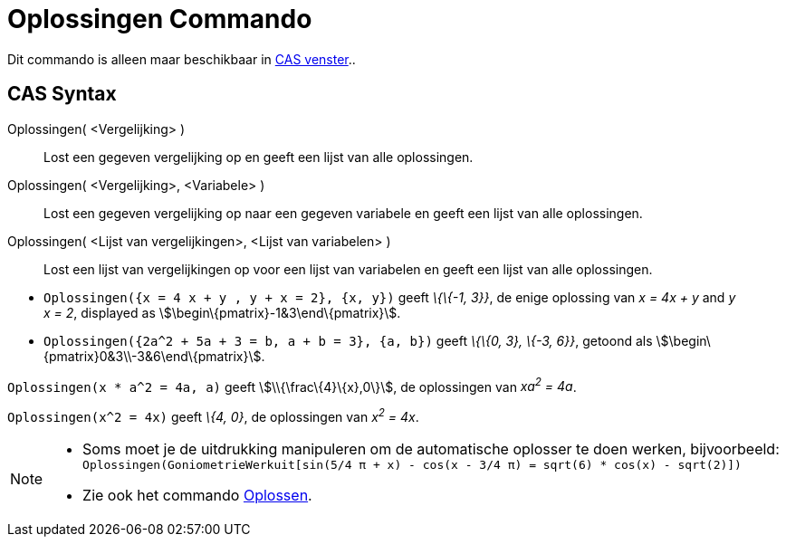 = Oplossingen Commando
:page-en: commands/Solutions_Command
ifdef::env-github[:imagesdir: /nl/modules/ROOT/assets/images]

Dit commando is alleen maar beschikbaar in xref:/CAS_venster.adoc[CAS venster]..

== CAS Syntax

Oplossingen( <Vergelijking> )::
  Lost een gegeven vergelijking op en geeft een lijst van alle oplossingen.
Oplossingen( <Vergelijking>, <Variabele> )::
  Lost een gegeven vergelijking op naar een gegeven variabele en geeft een lijst van alle oplossingen.
Oplossingen( <Lijst van vergelijkingen>, <Lijst van variabelen> )::
  Lost een lijst van vergelijkingen op voor een lijst van variabelen en geeft een lijst van alle oplossingen.

[EXAMPLE]
====

* `++Oplossingen({x = 4 x + y , y + x = 2}, {x, y})++` geeft _\{\{-1, 3}}_, de enige oplossing van _x = 4x + y_ and _y +
x = 2_, displayed as stem:[\begin\{pmatrix}-1&3\end\{pmatrix}].
* `++Oplossingen({2a^2 + 5a + 3 = b, a + b = 3}, {a, b})++` geeft _\{\{0, 3}, \{-3, 6}}_, getoond als
stem:[\begin\{pmatrix}0&3\\-3&6\end\{pmatrix}].

====

[EXAMPLE]
====

`++Oplossingen(x * a^2 = 4a, a)++` geeft stem:[\\{\frac\{4}\{x},0\}], de oplossingen van _xa^2^ = 4a_.

====

[EXAMPLE]
====

`++Oplossingen(x^2 = 4x)++` geeft _\{4, 0}_, de oplossingen van _x^2^ = 4x_.

====

[NOTE]
====

* Soms moet je de uitdrukking manipuleren om de automatische oplosser te doen werken, bijvoorbeeld:
`++ Oplossingen(GoniometrieWerkuit[sin(5/4 π + x) - cos(x - 3/4 π) = sqrt(6) * cos(x) - sqrt(2)]) ++`
* Zie ook het commando xref:/commands/Oplossen.adoc[Oplossen].

====
